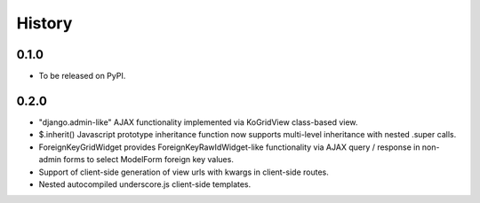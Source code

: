 .. :changelog:

History
-------

0.1.0
+++++

* To be released on PyPI.

0.2.0
+++++
* "django.admin-like" AJAX functionality implemented via KoGridView class-based view.
* $.inherit() Javascript prototype inheritance function now supports multi-level inheritance with nested .super calls.
* ForeignKeyGridWidget provides ForeignKeyRawIdWidget-like functionality via AJAX query / response in non-admin forms to select ModelForm foreign key values.
* Support of client-side generation of view urls with kwargs in client-side routes.
* Nested autocompiled underscore.js client-side templates.
